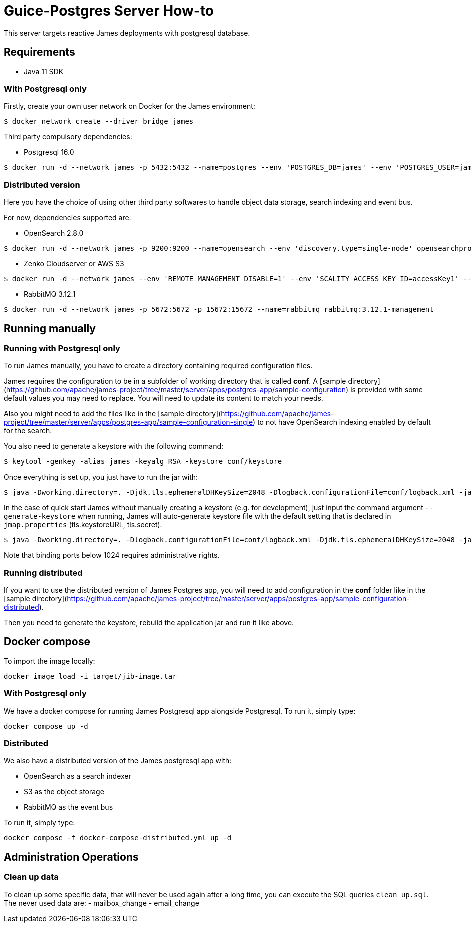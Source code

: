 = Guice-Postgres Server How-to

This server targets reactive James deployments with postgresql database.

== Requirements

* Java 11 SDK

=== With Postgresql only

Firstly, create your own user network on Docker for the James environment:

    $ docker network create --driver bridge james

Third party compulsory dependencies:

* Postgresql 16.0

[source]
----
$ docker run -d --network james -p 5432:5432 --name=postgres --env 'POSTGRES_DB=james' --env 'POSTGRES_USER=james' --env 'POSTGRES_PASSWORD=secret1' postgres:16.0
----

=== Distributed version

Here you have the choice of using other third party softwares to handle object data storage, search indexing and event bus.

For now, dependencies supported are:

* OpenSearch 2.8.0

[source]
----
$ docker run -d --network james -p 9200:9200 --name=opensearch --env 'discovery.type=single-node' opensearchproject/opensearch:2.8.0
----

* Zenko Cloudserver or AWS S3

[source]
----
$ docker run -d --network james --env 'REMOTE_MANAGEMENT_DISABLE=1' --env 'SCALITY_ACCESS_KEY_ID=accessKey1' --env 'SCALITY_SECRET_ACCESS_KEY=secretKey1' --name=s3 registry.scality.com/cloudserver/cloudserver:8.7.25
----

* RabbitMQ 3.12.1

[source]
----
$ docker run -d --network james -p 5672:5672 -p 15672:15672 --name=rabbitmq rabbitmq:3.12.1-management
----

== Running manually

=== Running with Postgresql only

To run James manually, you have to create a directory containing required configuration files.

James requires the configuration to be in a subfolder of working directory that is called
**conf**. A [sample directory](https://github.com/apache/james-project/tree/master/server/apps/postgres-app/sample-configuration)
is provided with some default values you may need to replace. You will need to update its content to match your needs.

Also you might need to add the files like in the
[sample directory](https://github.com/apache/james-project/tree/master/server/apps/postgres-app/sample-configuration-single)
to not have OpenSearch indexing enabled by default for the search.

You also need to generate a keystore with the following command:

[source]
----
$ keytool -genkey -alias james -keyalg RSA -keystore conf/keystore
----

Once everything is set up, you just have to run the jar with:

[source]
----
$ java -Dworking.directory=. -Djdk.tls.ephemeralDHKeySize=2048 -Dlogback.configurationFile=conf/logback.xml -jar james-server-postgres-app.jar
----

In the case of quick start James without manually creating a keystore (e.g. for development), just input the command argument
`--generate-keystore` when running, James will auto-generate keystore file with the default setting that is declared in
`jmap.properties` (tls.keystoreURL, tls.secret).

[source]
----
$ java -Dworking.directory=. -Dlogback.configurationFile=conf/logback.xml -Djdk.tls.ephemeralDHKeySize=2048 -jar james-server-postgres-app.jar --generate-keystore
----

Note that binding ports below 1024 requires administrative rights.

=== Running distributed

If you want to use the distributed version of James Postgres app, you will need to add configuration in the **conf** folder like in the
[sample directory](https://github.com/apache/james-project/tree/master/server/apps/postgres-app/sample-configuration-distributed).

Then you need to generate the keystore, rebuild the application jar and run it like above.

== Docker compose

To import the image locally:

[source]
----
docker image load -i target/jib-image.tar
----

=== With Postgresql only

We have a docker compose for running James Postgresql app alongside Postgresql. To run it, simply type:

....
docker compose up -d
....

=== Distributed

We also have a distributed version of the James postgresql app with:

- OpenSearch as a search indexer
- S3 as the object storage
- RabbitMQ as the event bus

To run it, simply type:

....
docker compose -f docker-compose-distributed.yml up -d
....

== Administration Operations
=== Clean up data

To clean up some specific data, that will never be used again after a long time, you can execute the SQL queries `clean_up.sql`.
The never used data are:
- mailbox_change
- email_change